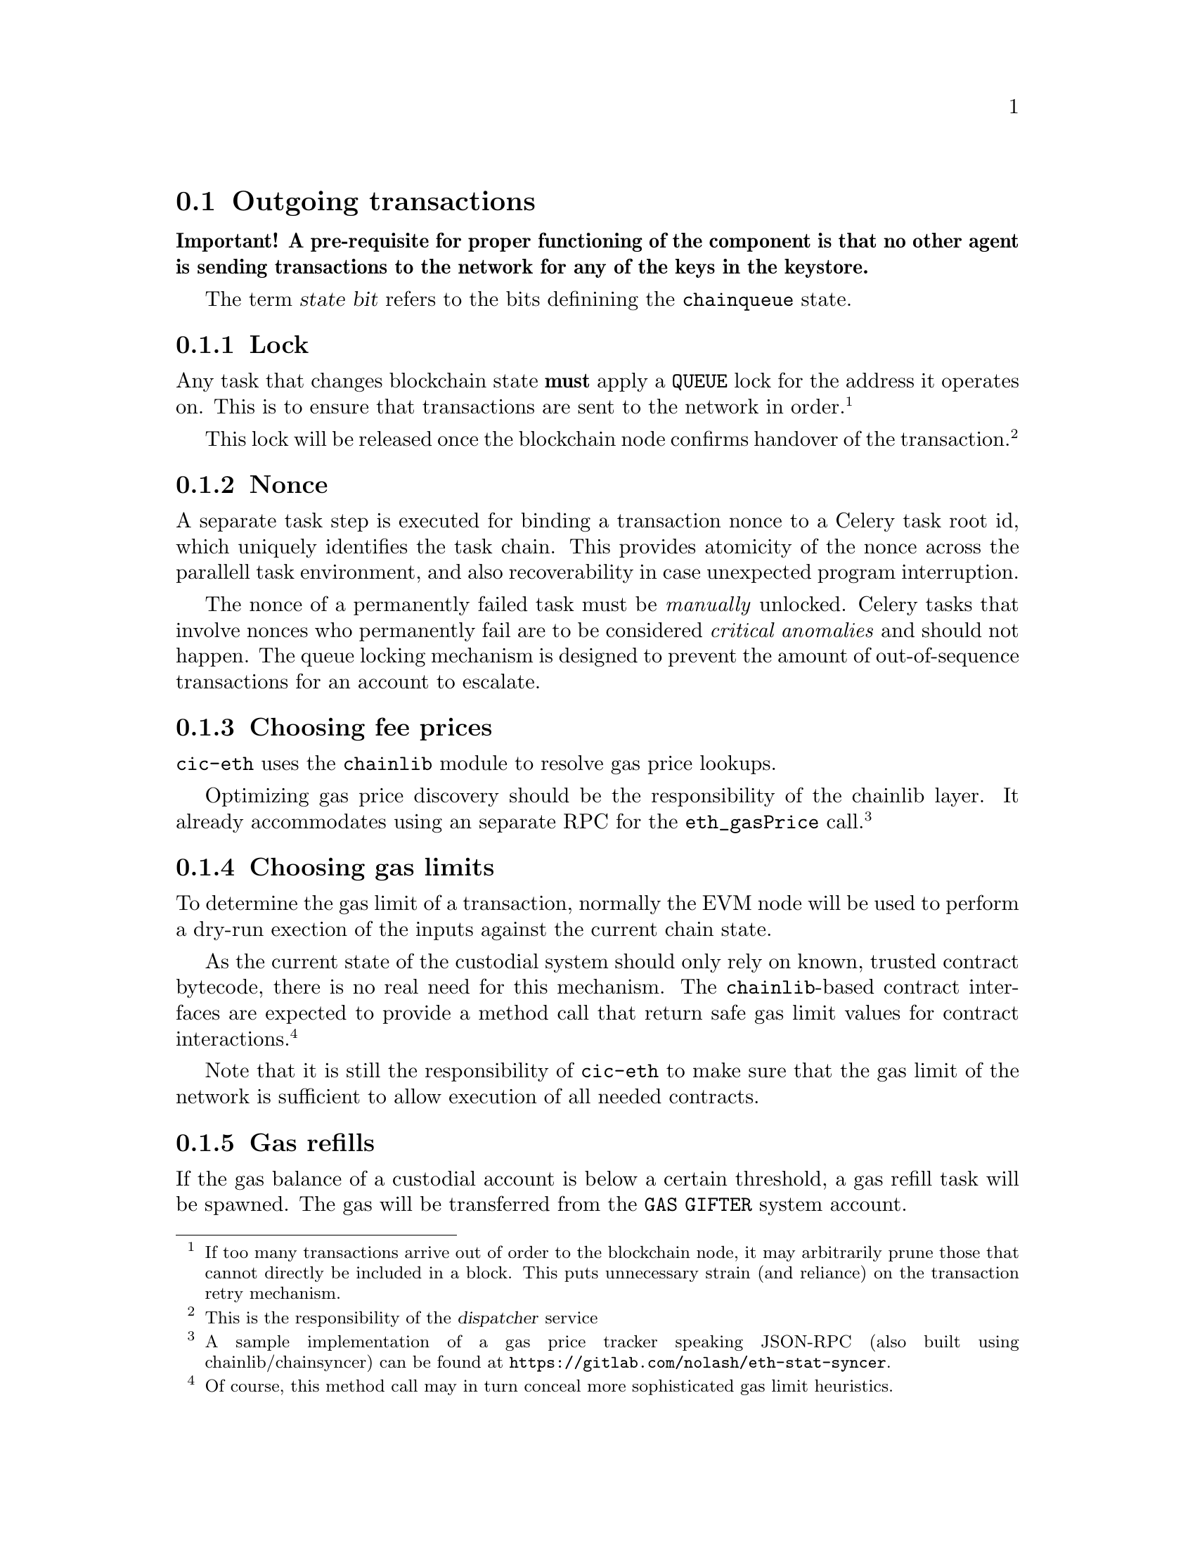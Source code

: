 @node cic-eth-outgoing
@section Outgoing transactions

@strong{Important! A pre-requisite for proper functioning of the component is that no other agent is sending transactions to the network for any of the keys in the keystore.}

The term @var{state bit} refers to the bits definining the @code{chainqueue} state.

@subsection Lock

Any task that changes blockchain state @strong{must} apply a @code{QUEUE} lock for the address it operates on. This is to ensure that transactions are sent to the network in order.@footnote{If too many transactions arrive out of order to the blockchain node, it may arbitrarily prune those that cannot directly be included in a block. This puts unnecessary strain (and reliance) on the transaction retry mechanism.}

This lock will be released once the blockchain node confirms handover of the transaction.@footnote{This is the responsibility of the @var{dispatcher} service}


@subsection Nonce

A separate task step is executed for binding a transaction nonce to a Celery task root id, which uniquely identifies the task chain. This provides atomicity of the nonce across the parallell task environment, and also recoverability in case unexpected program interruption.

The nonce of a permanently failed task must be @emph{manually} unlocked. Celery tasks that involve nonces who permanently fail are to be considered @emph{critical anomalies} and should not happen. The queue locking mechanism is designed to prevent the amount of out-of-sequence transactions for an account to escalate.


@subsection Choosing fee prices

@code{cic-eth} uses the @code{chainlib} module to resolve gas price lookups.

Optimizing gas price discovery should be the responsibility of the chainlib layer. It already accommodates using an separate RPC for the @code{eth_gasPrice} call.@footnote{A sample implementation of a gas price tracker speaking JSON-RPC (also built using chainlib/chainsyncer) can be found at @url{https://gitlab.com/nolash/eth-stat-syncer}.}


@subsection Choosing gas limits

To determine the gas limit of a transaction, normally the EVM node will be used to perform a dry-run exection of the inputs against the current chain state.

As the current state of the custodial system should only rely on known, trusted contract bytecode, there is no real need for this mechanism. The @code{chainlib}-based contract interfaces are expected to provide a method call that return safe gas limit values for contract interactions.@footnote{Of course, this method call may in turn conceal more sophisticated gas limit heuristics.}

Note that it is still the responsibility of @code{cic-eth} to make sure that the gas limit of the network is sufficient to allow execution of all needed contracts.


@subsection Gas refills

If the gas balance of a custodial account is below a certain threshold, a gas refill task will be spawned. The gas will be transferred from the @code{GAS GIFTER} system account.

In the event that the balance is insufficient even for the imminent transaction@footnote{This will of course be the case when an account is first created, whereupon it has a balance of 0. The subsequent faucet call will spawn a gas refill task.}, execution of the transaction will be deferred until the gas refill transaction is completed. In this case the transaction will be marked with the @code{GAS ISSUES} state bit.

The value chosen for the gas refill threshold should ideally allow enough of a margin to avoid the need of deferring transactions in the future.


@subsection Queueing transactions

Once the lock, nonce and gas processing parts has been completed, the transaction will be queued for sending. This means that the @code{QUEUED} state bit is set. From here the @ref{cic-eth-services-dispatcher,dispatcher service} takes over responsibility.


@subsection Retrying transactions

There are three conditions create the need to defer and retry transactions.

The first is communication problems with the blockchain node itself, for example if it is overloaded or being restarted. As far as possible, retries of this nature will be left to the Celery task workers. There may be cases, however, where it is appropriate to hand the responsibility to the @code{chainqueue} instead. In this case, the queue item will have the @code{NODE ERROR} state bit set.

The second condition occurs when transactions take too long to be confirmed by the network. In this case, the transaction will be re-submitted, but with a higher gas price.

The third condition occurs when the blockchain node purges the transaction from the mempool before it is sent to the network. @code{cic-eth} does not distinguish this case from the second, as the issue is solved using the same mechanism.


@subsubsection Transaction obsoletion

"Re-submitting" a transaction means creating a transaction with a previously used nonce for an account address.

When this happens, The @code{chainqueue} will still contain all previous transactions with the same nonce. The transaction being superseded will have the @code{OBSOLETED} state bit set.

Once a transaction has been mined, all other transactions with the same node will have the @code{OBSOLETED} and @code{FINAL} state bits set.


@subsection Unexpected conditions

Any unexpected condition exposing the need for urgent code improvement and/or manual intervention will be signalled by marking the transaction with the @code{FUBAR} state bit set.
